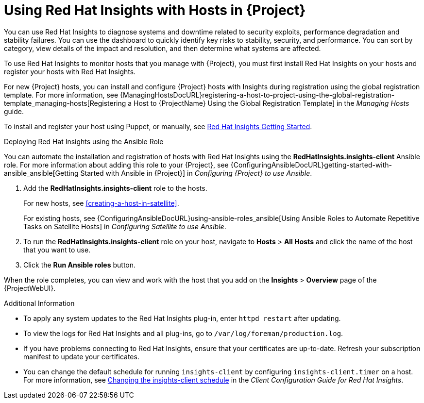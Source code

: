 [id="using-insights"]
[id="using-insights-with-satellite-hosts"]
= Using Red{nbsp}Hat Insights with Hosts in {Project}

You can use Red{nbsp}Hat Insights to diagnose systems and downtime related to security exploits, performance degradation and stability failures.
You can use the dashboard to quickly identify key risks to stability, security, and performance.
You can sort by category, view details of the impact and resolution, and then determine what systems are affected.

To use Red{nbsp}Hat Insights to monitor hosts that you manage with {Project}, you must first install Red{nbsp}Hat Insights on your hosts and register your hosts with Red{nbsp}Hat Insights.

For new {Project} hosts, you can install and configure {Project} hosts with Insights during registration using the global registration template.
For more information, see {ManagingHostsDocURL}registering-a-host-to-project-using-the-global-registration-template_managing-hosts[Registering a Host to {ProjectName} Using the Global Registration Template] in the _Managing Hosts_ guide.

To install and register your host using Puppet, or manually, see https://access.redhat.com/products/red-hat-insights/#getstarted[Red{nbsp}Hat Insights Getting Started].

.Deploying Red{nbsp}Hat Insights using the Ansible Role
You can automate the installation and registration of hosts with Red{nbsp}Hat Insights using the *RedHatInsights.insights-client* Ansible role.
For more information about adding this role to your {Project}, see {ConfiguringAnsibleDocURL}getting-started-with-ansible_ansible[Getting Started with Ansible in {Project}] in _Configuring {Project} to use Ansible_.

. Add the *RedHatInsights.insights-client* role to the hosts.
+
For new hosts, see xref:creating-a-host-in-satellite[].
+
For existing hosts, see {ConfiguringAnsibleDocURL}using-ansible-roles_ansible[Using Ansible Roles to Automate Repetitive Tasks on Satellite Hosts] in _Configuring Satellite to use Ansible_.
+
. To run the *RedHatInsights.insights-client* role on your host, navigate to *Hosts* > *All Hosts* and click the name of the host that you want to use.
. Click the *Run Ansible roles* button.

When the role completes, you can view and work with the host that you add on the *Insights* > *Overview* page of the {ProjectWebUI}.

.Additional Information
* To apply any system updates to the Red{nbsp}Hat Insights plug-in, enter `httpd restart` after updating.
* To view the logs for Red{nbsp}Hat Insights and all plug-ins, go to `/var/log/foreman/production.log`.
* If you have problems connecting to Red{nbsp}Hat Insights, ensure that your certificates are up-to-date.
Refresh your subscription manifest to update your certificates.
* You can change the default schedule for running `insights-client` by configuring `insights-client.timer` on a host.
For more information, see https://access.redhat.com/documentation/en-us/red_hat_insights/2020-10/html/client_configuration_guide_for_red_hat_insights/changing-the-client-schedule[Changing the insights-client schedule] in the _Client Configuration Guide for Red Hat Insights_.
